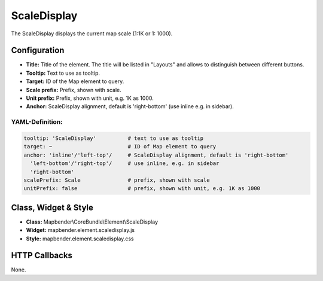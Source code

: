 .. _scaledisplay:

ScaleDisplay
***********************

The ScaleDisplay displays the current map scale (1:1K or 1: 1000).

.. image:: ../../../figures/scaledisplay.png
     :scale: 100

.. image:: ../../../figures/scaledisplay_unit.png
     :scale: 100

Configuration
=============

.. image:: ../../../figures/scaledisplay_configuration.png
     :scale: 80

* **Title:** Title of the element. The title will be listed in "Layouts" and allows to distinguish between different buttons.
* **Tooltip:** Text to use as tooltip.
* **Target:** ID of the Map element to query.
* **Scale prefix:** Prefix, shown with scale.
* **Unit prefix:** Prefix, shown with unit, e.g. 1K as 1000.
* **Anchor:** ScaleDisplay alignment, default is 'right-bottom' (use inline e.g. in sidebar).


YAML-Definition:
----------------

.. code-block:: yaml

   tooltip: 'ScaleDisplay'          # text to use as tooltip
   target: ~                        # ID of Map element to query
   anchor: 'inline'/'left-top'/     # ScaleDisplay alignment, default is 'right-bottom'
     'left-bottom'/'right-top'/     # use inline, e.g. in sidebar
     'right-bottom'
   scalePrefix: Scale               # prefix, shown with scale
   unitPrefix: false                # prefix, shown with unit, e.g. 1K as 1000

Class, Widget & Style
============================

* **Class:** Mapbender\\CoreBundle\\Element\\ScaleDisplay
* **Widget:** mapbender.element.scaledisplay.js
* **Style:** mapbender.element.scaledisplay.css

HTTP Callbacks
==============

None.
